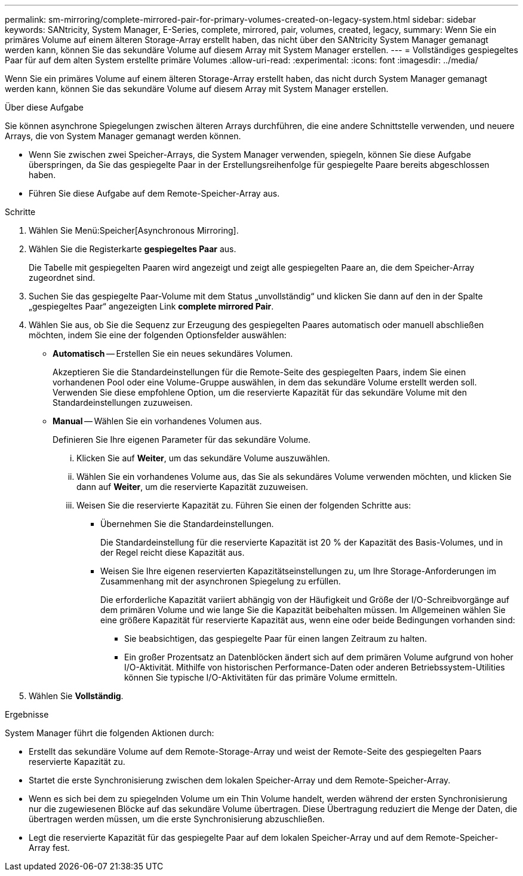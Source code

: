 ---
permalink: sm-mirroring/complete-mirrored-pair-for-primary-volumes-created-on-legacy-system.html 
sidebar: sidebar 
keywords: SANtricity, System Manager, E-Series, complete, mirrored, pair, volumes, created, legacy, 
summary: Wenn Sie ein primäres Volume auf einem älteren Storage-Array erstellt haben, das nicht über den SANtricity System Manager gemanagt werden kann, können Sie das sekundäre Volume auf diesem Array mit System Manager erstellen. 
---
= Vollständiges gespiegeltes Paar für auf dem alten System erstellte primäre Volumes
:allow-uri-read: 
:experimental: 
:icons: font
:imagesdir: ../media/


[role="lead"]
Wenn Sie ein primäres Volume auf einem älteren Storage-Array erstellt haben, das nicht durch System Manager gemanagt werden kann, können Sie das sekundäre Volume auf diesem Array mit System Manager erstellen.

.Über diese Aufgabe
Sie können asynchrone Spiegelungen zwischen älteren Arrays durchführen, die eine andere Schnittstelle verwenden, und neuere Arrays, die von System Manager gemanagt werden können.

* Wenn Sie zwischen zwei Speicher-Arrays, die System Manager verwenden, spiegeln, können Sie diese Aufgabe überspringen, da Sie das gespiegelte Paar in der Erstellungsreihenfolge für gespiegelte Paare bereits abgeschlossen haben.
* Führen Sie diese Aufgabe auf dem Remote-Speicher-Array aus.


.Schritte
. Wählen Sie Menü:Speicher[Asynchronous Mirroring].
. Wählen Sie die Registerkarte *gespiegeltes Paar* aus.
+
Die Tabelle mit gespiegelten Paaren wird angezeigt und zeigt alle gespiegelten Paare an, die dem Speicher-Array zugeordnet sind.

. Suchen Sie das gespiegelte Paar-Volume mit dem Status „unvollständig“ und klicken Sie dann auf den in der Spalte „gespiegeltes Paar“ angezeigten Link *complete mirrored Pair*.
. Wählen Sie aus, ob Sie die Sequenz zur Erzeugung des gespiegelten Paares automatisch oder manuell abschließen möchten, indem Sie eine der folgenden Optionsfelder auswählen:
+
** *Automatisch* -- Erstellen Sie ein neues sekundäres Volumen.
+
Akzeptieren Sie die Standardeinstellungen für die Remote-Seite des gespiegelten Paars, indem Sie einen vorhandenen Pool oder eine Volume-Gruppe auswählen, in dem das sekundäre Volume erstellt werden soll. Verwenden Sie diese empfohlene Option, um die reservierte Kapazität für das sekundäre Volume mit den Standardeinstellungen zuzuweisen.

** *Manual* -- Wählen Sie ein vorhandenes Volumen aus.
+
Definieren Sie Ihre eigenen Parameter für das sekundäre Volume.

+
... Klicken Sie auf *Weiter*, um das sekundäre Volume auszuwählen.
... Wählen Sie ein vorhandenes Volume aus, das Sie als sekundäres Volume verwenden möchten, und klicken Sie dann auf *Weiter*, um die reservierte Kapazität zuzuweisen.
... Weisen Sie die reservierte Kapazität zu. Führen Sie einen der folgenden Schritte aus:
+
**** Übernehmen Sie die Standardeinstellungen.
+
Die Standardeinstellung für die reservierte Kapazität ist 20 % der Kapazität des Basis-Volumes, und in der Regel reicht diese Kapazität aus.

**** Weisen Sie Ihre eigenen reservierten Kapazitätseinstellungen zu, um Ihre Storage-Anforderungen im Zusammenhang mit der asynchronen Spiegelung zu erfüllen.
+
Die erforderliche Kapazität variiert abhängig von der Häufigkeit und Größe der I/O-Schreibvorgänge auf dem primären Volume und wie lange Sie die Kapazität beibehalten müssen. Im Allgemeinen wählen Sie eine größere Kapazität für reservierte Kapazität aus, wenn eine oder beide Bedingungen vorhanden sind:

+
***** Sie beabsichtigen, das gespiegelte Paar für einen langen Zeitraum zu halten.
***** Ein großer Prozentsatz an Datenblöcken ändert sich auf dem primären Volume aufgrund von hoher I/O-Aktivität. Mithilfe von historischen Performance-Daten oder anderen Betriebssystem-Utilities können Sie typische I/O-Aktivitäten für das primäre Volume ermitteln.








. Wählen Sie *Vollständig*.


.Ergebnisse
System Manager führt die folgenden Aktionen durch:

* Erstellt das sekundäre Volume auf dem Remote-Storage-Array und weist der Remote-Seite des gespiegelten Paars reservierte Kapazität zu.
* Startet die erste Synchronisierung zwischen dem lokalen Speicher-Array und dem Remote-Speicher-Array.
* Wenn es sich bei dem zu spiegelnden Volume um ein Thin Volume handelt, werden während der ersten Synchronisierung nur die zugewiesenen Blöcke auf das sekundäre Volume übertragen. Diese Übertragung reduziert die Menge der Daten, die übertragen werden müssen, um die erste Synchronisierung abzuschließen.
* Legt die reservierte Kapazität für das gespiegelte Paar auf dem lokalen Speicher-Array und auf dem Remote-Speicher-Array fest.

